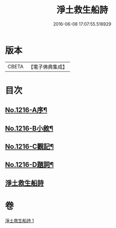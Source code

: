 #+TITLE: 淨土救生船詩 
#+DATE: 2016-06-08 17:07:55.516929

* 版本
 |     CBETA|【電子佛典集成】|

* 目次
** [[file:KR6p0134_001.txt::001-0879a1][No.1216-A序¶]]
** [[file:KR6p0134_001.txt::001-0879b8][No.1216-B小敘¶]]
** [[file:KR6p0134_001.txt::001-0880c1][No.1216-C觀記¶]]
** [[file:KR6p0134_001.txt::001-0880c6][No.1216-D題詞¶]]
** [[file:KR6p0134_001.txt::001-0881a3][淨土救生船詩]]

* 卷
[[file:KR6p0134_001.txt][淨土救生船詩 1]]

